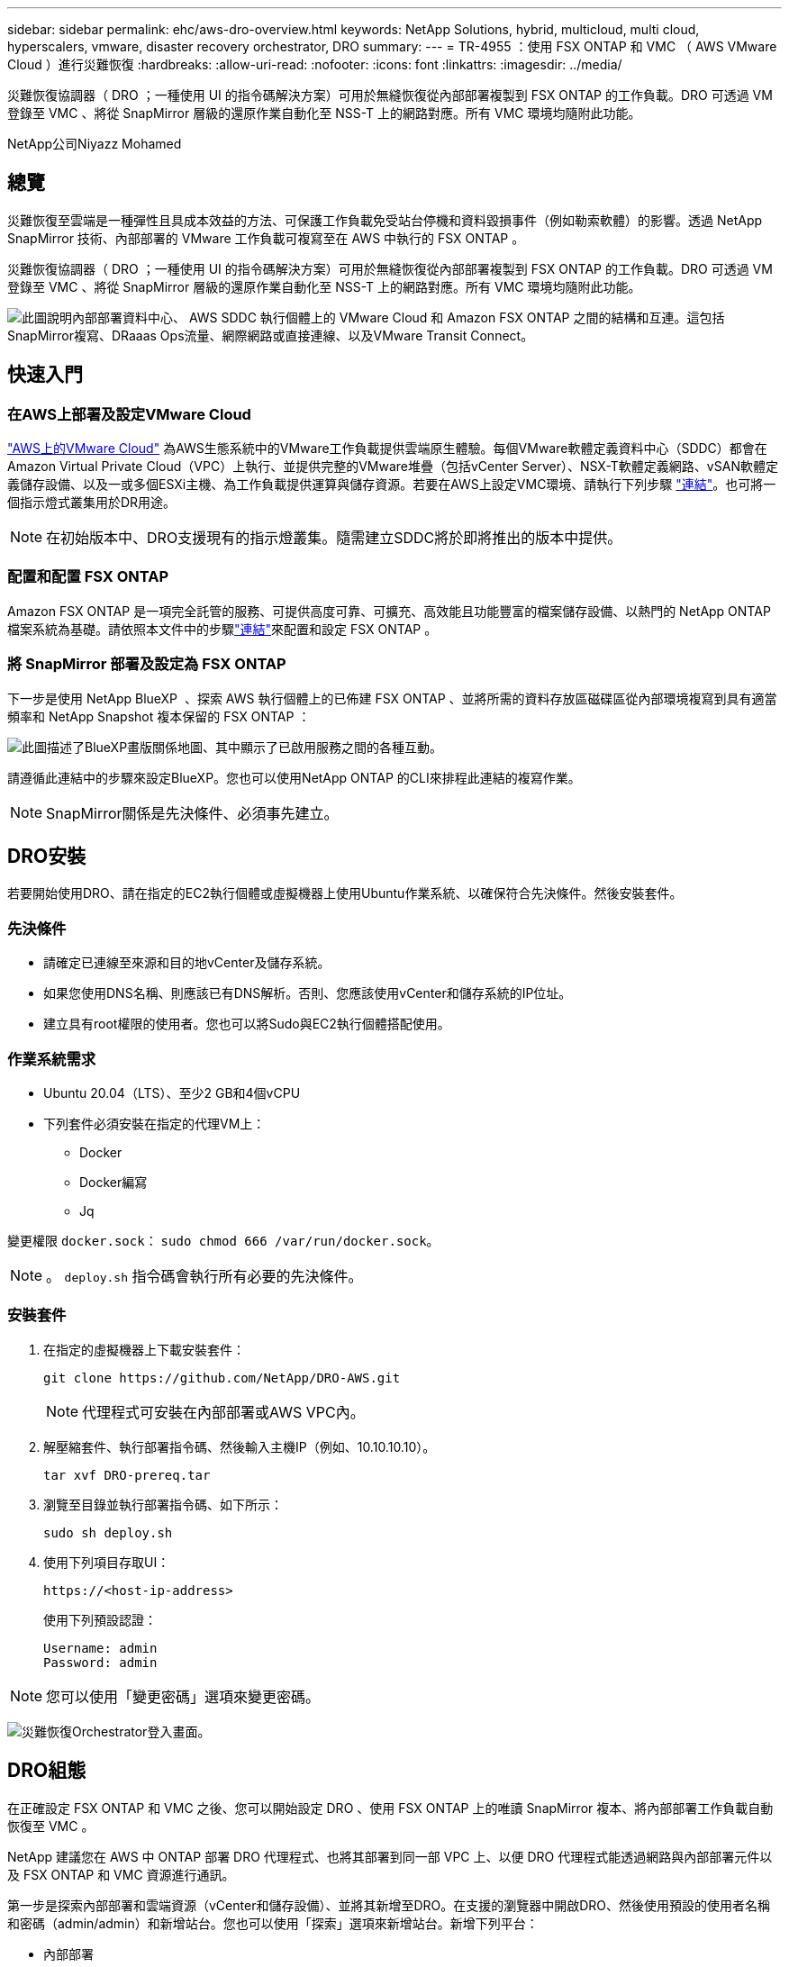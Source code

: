 ---
sidebar: sidebar 
permalink: ehc/aws-dro-overview.html 
keywords: NetApp Solutions, hybrid, multicloud, multi cloud, hyperscalers, vmware, disaster recovery orchestrator, DRO 
summary:  
---
= TR-4955 ：使用 FSX ONTAP 和 VMC （ AWS VMware Cloud ）進行災難恢復
:hardbreaks:
:allow-uri-read: 
:nofooter: 
:icons: font
:linkattrs: 
:imagesdir: ../media/


[role="lead"]
災難恢復協調器（ DRO ；一種使用 UI 的指令碼解決方案）可用於無縫恢復從內部部署複製到 FSX ONTAP 的工作負載。DRO 可透過 VM 登錄至 VMC 、將從 SnapMirror 層級的還原作業自動化至 NSS-T 上的網路對應。所有 VMC 環境均隨附此功能。

NetApp公司Niyazz Mohamed



== 總覽

災難恢復至雲端是一種彈性且具成本效益的方法、可保護工作負載免受站台停機和資料毀損事件（例如勒索軟體）的影響。透過 NetApp SnapMirror 技術、內部部署的 VMware 工作負載可複寫至在 AWS 中執行的 FSX ONTAP 。

災難恢復協調器（ DRO ；一種使用 UI 的指令碼解決方案）可用於無縫恢復從內部部署複製到 FSX ONTAP 的工作負載。DRO 可透過 VM 登錄至 VMC 、將從 SnapMirror 層級的還原作業自動化至 NSS-T 上的網路對應。所有 VMC 環境均隨附此功能。

image:dro-vmc-image1.png["此圖說明內部部署資料中心、 AWS SDDC 執行個體上的 VMware Cloud 和 Amazon FSX ONTAP 之間的結構和互連。這包括SnapMirror複寫、DRaaas Ops流量、網際網路或直接連線、以及VMware Transit Connect。"]



== 快速入門



=== 在AWS上部署及設定VMware Cloud

link:https://www.vmware.com/products/vmc-on-aws.html["AWS上的VMware Cloud"^] 為AWS生態系統中的VMware工作負載提供雲端原生體驗。每個VMware軟體定義資料中心（SDDC）都會在Amazon Virtual Private Cloud（VPC）上執行、並提供完整的VMware堆疊（包括vCenter Server）、NSX-T軟體定義網路、vSAN軟體定義儲存設備、以及一或多個ESXi主機、為工作負載提供運算與儲存資源。若要在AWS上設定VMC環境、請執行下列步驟 link:aws-setup.html["連結"^]。也可將一個指示燈式叢集用於DR用途。


NOTE: 在初始版本中、DRO支援現有的指示燈叢集。隨需建立SDDC將於即將推出的版本中提供。



=== 配置和配置 FSX ONTAP

Amazon FSX ONTAP 是一項完全託管的服務、可提供高度可靠、可擴充、高效能且功能豐富的檔案儲存設備、以熱門的 NetApp ONTAP 檔案系統為基礎。請依照本文件中的步驟link:aws-native-overview.html["連結"^]來配置和設定 FSX ONTAP 。



=== 將 SnapMirror 部署及設定為 FSX ONTAP

下一步是使用 NetApp BlueXP  、探索 AWS 執行個體上的已佈建 FSX ONTAP 、並將所需的資料存放區磁碟區從內部環境複寫到具有適當頻率和 NetApp Snapshot 複本保留的 FSX ONTAP ：

image:dro-vmc-image2.png["此圖描述了BlueXP畫版關係地圖、其中顯示了已啟用服務之間的各種互動。"]

請遵循此連結中的步驟來設定BlueXP。您也可以使用NetApp ONTAP 的CLI來排程此連結的複寫作業。


NOTE: SnapMirror關係是先決條件、必須事先建立。



== DRO安裝

若要開始使用DRO、請在指定的EC2執行個體或虛擬機器上使用Ubuntu作業系統、以確保符合先決條件。然後安裝套件。



=== 先決條件

* 請確定已連線至來源和目的地vCenter及儲存系統。
* 如果您使用DNS名稱、則應該已有DNS解析。否則、您應該使用vCenter和儲存系統的IP位址。
* 建立具有root權限的使用者。您也可以將Sudo與EC2執行個體搭配使用。




=== 作業系統需求

* Ubuntu 20.04（LTS）、至少2 GB和4個vCPU
* 下列套件必須安裝在指定的代理VM上：
+
** Docker
** Docker編寫
** Jq




變更權限 `docker.sock`： `sudo chmod 666 /var/run/docker.sock`。


NOTE: 。 `deploy.sh` 指令碼會執行所有必要的先決條件。



=== 安裝套件

. 在指定的虛擬機器上下載安裝套件：
+
[listing]
----
git clone https://github.com/NetApp/DRO-AWS.git
----
+

NOTE: 代理程式可安裝在內部部署或AWS VPC內。

. 解壓縮套件、執行部署指令碼、然後輸入主機IP（例如、10.10.10.10）。
+
[listing]
----
tar xvf DRO-prereq.tar
----
. 瀏覽至目錄並執行部署指令碼、如下所示：
+
[listing]
----
sudo sh deploy.sh
----
. 使用下列項目存取UI：
+
[listing]
----
https://<host-ip-address>
----
+
使用下列預設認證：

+
[listing]
----
Username: admin
Password: admin
----



NOTE: 您可以使用「變更密碼」選項來變更密碼。

image:dro-vmc-image3.png["災難恢復Orchestrator登入畫面。"]



== DRO組態

在正確設定 FSX ONTAP 和 VMC 之後、您可以開始設定 DRO 、使用 FSX ONTAP 上的唯讀 SnapMirror 複本、將內部部署工作負載自動恢復至 VMC 。

NetApp 建議您在 AWS 中 ONTAP 部署 DRO 代理程式、也將其部署到同一部 VPC 上、以便 DRO 代理程式能透過網路與內部部署元件以及 FSX ONTAP 和 VMC 資源進行通訊。

第一步是探索內部部署和雲端資源（vCenter和儲存設備）、並將其新增至DRO。在支援的瀏覽器中開啟DRO、然後使用預設的使用者名稱和密碼（admin/admin）和新增站台。您也可以使用「探索」選項來新增站台。新增下列平台：

* 內部部署
+
** 內部部署vCenter
** 儲存系統ONTAP


* 雲端
+
** VMC vCenter
** FSX ONTAP




image:dro-vmc-image4.png["暫用預留位置映像說明。"]

image:dro-vmc-image5.png["DRO站台總覽頁面包含來源站台和目的地站台。"]

一旦新增、 DRO 便會執行自動探索、並顯示從來源儲存設備到 FSX ONTAP 具有對應 SnapMirror 複本的 VM 。DRO會自動偵測VM所使用的網路和連接埠群組、並填入這些群組。

image:dro-vmc-image6.png["自動探索畫面包含2、19個VM和10個資料存放區。"]

下一步是將所需的虛擬機器分成功能群組、做為資源群組。



=== 資源群組

新增平台之後、您可以將想要恢復的VM群組為資源群組。DRO資源群組可讓您將一組相依的虛擬機器分組至邏輯群組、其中包含開機順序、開機延遲、以及可在恢復時執行的選用應用程式驗證。

若要開始建立資源群組、請完成下列步驟：

. 存取*資源群組*、然後按一下*建立新的資源群組*。
. 在「*新資源群組*」下、從下拉式清單中選取來源網站、然後按一下「*建立*」。
. 提供*資源群組詳細資料*、然後按一下*繼續*。
. 使用搜尋選項選取適當的VM。
. 選取所選VM的開機順序和開機延遲（秒）。選取每個VM並設定其優先順序、以設定開機順序。三個是所有VM的預設值。
+
選項如下：

+
1–第一台開機的虛擬機器3–預設5–最後一台開機的虛擬機器

. 按一下「*建立資源群組*」。


image:dro-vmc-image7.png["「資源」群組清單的快照、其中包含兩個項目：「測試」和「DemoRg1」。"]



=== 複寫計畫

在發生災難時、您需要一套恢復應用程式的計畫。從下拉式清單中選取來源和目的地vCenter平台、然後選取要納入此計畫的資源群組、以及應用程式應如何還原和開啟的分組（例如、網域控制器、層級1、層級2等）。這類計畫有時也稱為藍圖。若要定義恢復計畫、請瀏覽至*複寫計畫*索引標籤、然後按一下*新增複寫計畫*。

若要開始建立複寫計畫、請完成下列步驟：

. 存取*複寫計畫*、然後按一下*建立新的複寫計畫*。
+
image:dro-vmc-image8.png["複寫計畫畫面的快照、其中包含一個稱為DemoRP的計畫。"]

. 在「*新的複寫計畫*」下、提供計畫名稱、並選取來源站台、相關聯的vCenter、目的地站台及相關的vCenter來新增還原對應。
+
image:dro-vmc-image9.png["複寫計畫詳細資料的快照、包括還原對應。"]

. 完成恢復對應後、選取叢集對應。
+
image:dro-vmc-image10.png["暫用預留位置映像說明。"]

. 選擇*資源群組詳細資料*、然後按一下*繼續*。
. 設定資源群組的執行順序。此選項可讓您在存在多個資源群組時、選取作業順序。
. 完成後、選取網路對應至適當的區段。區段應已在VMC中進行資源配置、因此請選取適當的區段來對應VM。
. 根據VM的選擇、會自動選取資料存放區對應。
+

NOTE: SnapMirror位於磁碟區層級。因此、所有VM都會複寫到複寫目的地。請務必選取屬於資料存放區一部分的所有VM。如果未選取、則只會處理屬於複寫計畫一部分的VM。

+
image:dro-vmc-image11.png["暫用預留位置映像說明。"]

. 在VM詳細資料下、您可以選擇調整VM的CPU和RAM參數大小、這對於將大型環境還原至較小的目標叢集或執行DR測試而不需配置一對一的實體VMware基礎架構而言、非常有幫助。此外、您也可以針對資源群組中所有選取的VM、修改開機順序和開機延遲（秒）。如果在資源群組開機順序選擇期間所選取的項目有任何變更、則還有其他選項可修改開機順序。依預設、系統會使用在資源群組選取期間選取的開機順序；不過、在此階段可以執行任何修改。
+
image:dro-vmc-image12.png["暫用預留位置映像說明。"]

. 按一下「*建立複寫計畫*」。
+
image:dro-vmc-image13.png["暫用預留位置映像說明。"]



建立複寫計畫之後、即可根據需求來執行容錯移轉選項、測試容錯移轉選項或移轉選項。在容錯移轉和測試容錯移轉選項期間、會使用最新的SnapMirror Snapshot複本、或從時間點Snapshot複本（根據SnapMirror的保留原則）選取特定的Snapshot複本。如果您面臨勒索軟體之類的毀損事件、最近的複本已遭入侵或加密、則時間點選項可能非常實用。DRO會顯示所有可用的時間點。若要以複寫計畫中指定的組態觸發容錯移轉或測試容錯移轉、您可以按一下*容錯移轉*或*測試容錯移轉*。

image:dro-vmc-image14.png["暫用預留位置映像說明。"] image:dro-vmc-image15.png["在此畫面中、您會獲得Volume Snapshot詳細資料、並可選擇使用最新的快照、或是選擇特定的快照。"]

複寫計畫可在工作功能表中監控：

image:dro-vmc-image16.png["工作功能表會顯示複寫計畫的所有工作和選項、也可讓您查看記錄。"]

在觸發容錯移轉之後、可在VMC vCenter（VM、網路、資料存放區）中看到還原的項目。根據預設、虛擬機器會還原至工作負載資料夾。

image:dro-vmc-image17.png["暫用預留位置映像說明。"]

容錯回復可在複寫計畫層級觸發。對於測試容錯移轉、可利用「切換」選項來復原變更、並移除FlexClone關係。與容錯移轉相關的容錯回復是兩個步驟的程序。選取複寫計畫、然後選取*反轉資料同步*。

image:dro-vmc-image18.png["複寫計畫總覽的快照、內含「反轉資料同步」選項的下拉式清單。"] image:dro-vmc-image19.png["暫用預留位置映像說明。"]

完成後、您可以觸發容錯回復、將其移回原始正式作業站台。

image:dro-vmc-image20.png["複寫計畫總覽的快照、內含容錯回復選項的下拉式清單。"] image:dro-vmc-image21.png["DRO摘要頁面的快照、其中會顯示原始正式作業網站已啟動並正在執行。"]

從NetApp BlueXP中、我們可以看到適當磁碟區（對應至VMC的磁碟區為讀寫磁碟區）的複寫健全狀況已經中斷。在測試容錯移轉期間、DRO不會對應目的地或複本磁碟區。相反地、它會製作所需 SnapMirror （或 Snapshot ）執行個體的 FlexClone 複本、並公開 FlexClone 執行個體、而不會佔用 FSX ONTAP 的額外實體容量。此程序可確保磁碟區未被修改、即使在DR測試或分類工作流程期間、複本工作仍可繼續執行。此外、此程序可確保在發生錯誤或恢復毀損的資料時、能夠清除還原作業、而不會造成複本遭到破壞的風險。

image:dro-vmc-image22.png["暫用預留位置映像說明。"]



=== 勒索軟體恢復

從勒索軟體中恢復可能是一項艱鉅的任務。具體而言、IT組織很難鎖定安全回報點所在的位置、一旦確定了安全回報點、就能保護恢復的工作負載、避免遭受例如睡眠中的惡意軟體或易受影響的應用程式等重複發生的攻擊。

DRO可讓您從任何可用時間點恢復系統、藉此解決這些疑慮。您也可以將工作負載還原至功能性且隔離的網路、以便應用程式在不受北南流量影響的位置彼此運作和通訊。這可讓您的安全團隊安全進行鑑識、並確保沒有隱藏或睡眠中的惡意軟體。



== 效益

* 使用高效且彈性的SnapMirror複寫。
* 利用Snapshot複本保留功能、將資料恢復到任何可用的時間點。
* 從儲存、運算、網路及應用程式驗證步驟中、將所有必要步驟完全自動化、以恢復數百至數千部VM。
* 使用不變更複寫磁碟區的方法、使用ONTAP FlexClone技術來恢復工作負載。
+
** 避免磁碟區或Snapshot複本的資料毀損風險。
** 避免災難恢復測試工作流程期間的複寫中斷。
** 災難恢復資料與雲端運算資源可能用於災難恢復以外的工作流程、例如DevTest、安全性測試、修補或升級測試、以及補救測試。


* CPU與RAM最佳化、可將還原作業移至較小的運算叢集、協助降低雲端成本。

